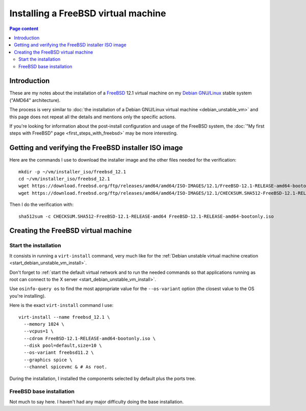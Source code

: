 Installing a FreeBSD virtual machine
====================================

.. contents:: Page content
  :local:
  :backlinks: entry

.. highlight:: shell

.. index::
  pair: virtual machine; FreeBSD
  single: QEMU
  single: KVM


Introduction
------------

These are my notes about the installation of a `FreeBSD
<https://www.freebsd.org>`_ 12.1 virtual machine on my `Debian GNU/Linux
<https://www.debian.org>`_ stable system ("AMD64" architecture).

The process is very similar to :doc:`the installation of a Debian GNU/Linux
virtual machine <debian_unstable_vm>` and this page does not repeat all the
details and mentions only the specific actions.

If you're looking for information about the post-install configuration and
usage of the FreeBSD system, the :doc:`"My first steps with FreeBSD" page
<first_steps_with_freebsd>` may be more interesting.


Getting and verifying the FreeBSD installer ISO image
-----------------------------------------------------

.. index::
  single: mkdir
  single: wget
  single: sha512sum

Here are the commands I use to download the installer image and the other files
needed for the verification::

  mkdir -p ~/vm/installer_iso/freebsd_12.1
  cd ~/vm/installer_iso/freebsd_12.1
  wget https://download.freebsd.org/ftp/releases/amd64/amd64/ISO-IMAGES/12.1/FreeBSD-12.1-RELEASE-amd64-bootonly.iso
  wget https://download.freebsd.org/ftp/releases/amd64/amd64/ISO-IMAGES/12.1/CHECKSUM.SHA512-FreeBSD-12.1-RELEASE-amd64

Then I do the verification with::

  sha512sum -c CHECKSUM.SHA512-FreeBSD-12.1-RELEASE-amd64 FreeBSD-12.1-RELEASE-amd64-bootonly.iso


Creating the FreeBSD virtual machine
------------------------------------


Start the installation
~~~~~~~~~~~~~~~~~~~~~~

.. index::
  single: virt-install
  single: osinfo-query

It consists in running a ``virt-install`` command, very much like for the
:ref:`Debian unstable virtual machine creation
<start_debian_unstable_vm_install>`.

Don't forget to :ref:`start the default virtual network and to run the needed
commands so that applications running as root can connect to the X server
<start_debian_unstable_vm_install>`.

Use ``osinfo-query os`` to find the most appropriate value for the
``--os-variant`` option (the closest value to the OS you're installing).

Here is the exact ``virt-install`` command I use::

  virt-install --name freebsd_12.1 \
    --memory 1024 \
    --vcpus=1 \
    --cdrom FreeBSD-12.1-RELEASE-amd64-bootonly.iso \
    --disk pool=default,size=10 \
    --os-variant freebsd11.2 \
    --graphics spice \
    --channel spicevmc & # As root.

During the installation, I installed the components selected by default plus
the ports tree.

.. image:: image/freebsd_vm_install_components.png


FreeBSD base installation
~~~~~~~~~~~~~~~~~~~~~~~~~

Not much to say here. I haven't had any major difficulty doing the base
installation.
